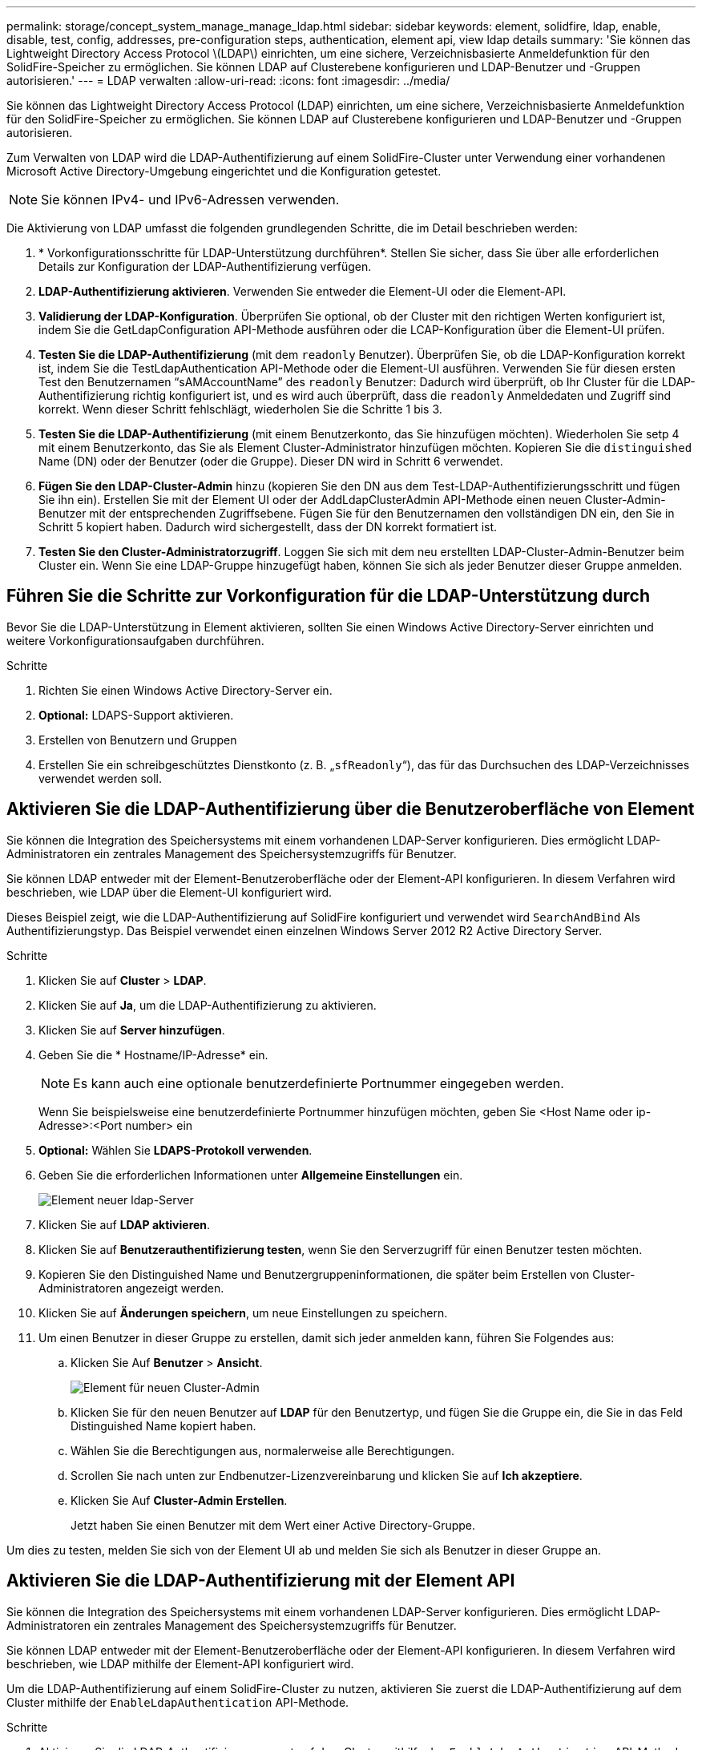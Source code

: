 ---
permalink: storage/concept_system_manage_manage_ldap.html 
sidebar: sidebar 
keywords: element, solidfire, ldap, enable, disable, test, config, addresses, pre-configuration steps, authentication, element api, view ldap details 
summary: 'Sie können das Lightweight Directory Access Protocol \(LDAP\) einrichten, um eine sichere, Verzeichnisbasierte Anmeldefunktion für den SolidFire-Speicher zu ermöglichen. Sie können LDAP auf Clusterebene konfigurieren und LDAP-Benutzer und -Gruppen autorisieren.' 
---
= LDAP verwalten
:allow-uri-read: 
:icons: font
:imagesdir: ../media/


[role="lead"]
Sie können das Lightweight Directory Access Protocol (LDAP) einrichten, um eine sichere, Verzeichnisbasierte Anmeldefunktion für den SolidFire-Speicher zu ermöglichen. Sie können LDAP auf Clusterebene konfigurieren und LDAP-Benutzer und -Gruppen autorisieren.

Zum Verwalten von LDAP wird die LDAP-Authentifizierung auf einem SolidFire-Cluster unter Verwendung einer vorhandenen Microsoft Active Directory-Umgebung eingerichtet und die Konfiguration getestet.


NOTE: Sie können IPv4- und IPv6-Adressen verwenden.

Die Aktivierung von LDAP umfasst die folgenden grundlegenden Schritte, die im Detail beschrieben werden:

. * Vorkonfigurationsschritte für LDAP-Unterstützung durchführen*. Stellen Sie sicher, dass Sie über alle erforderlichen Details zur Konfiguration der LDAP-Authentifizierung verfügen.
. *LDAP-Authentifizierung aktivieren*. Verwenden Sie entweder die Element-UI oder die Element-API.
. *Validierung der LDAP-Konfiguration*. Überprüfen Sie optional, ob der Cluster mit den richtigen Werten konfiguriert ist, indem Sie die GetLdapConfiguration API-Methode ausführen oder die LCAP-Konfiguration über die Element-UI prüfen.
. *Testen Sie die LDAP-Authentifizierung* (mit dem `readonly` Benutzer). Überprüfen Sie, ob die LDAP-Konfiguration korrekt ist, indem Sie die TestLdapAuthentication API-Methode oder die Element-UI ausführen. Verwenden Sie für diesen ersten Test den Benutzernamen "`sAMAccountName`" des `readonly` Benutzer: Dadurch wird überprüft, ob Ihr Cluster für die LDAP-Authentifizierung richtig konfiguriert ist, und es wird auch überprüft, dass die `readonly` Anmeldedaten und Zugriff sind korrekt. Wenn dieser Schritt fehlschlägt, wiederholen Sie die Schritte 1 bis 3.
. *Testen Sie die LDAP-Authentifizierung* (mit einem Benutzerkonto, das Sie hinzufügen möchten). Wiederholen Sie setp 4 mit einem Benutzerkonto, das Sie als Element Cluster-Administrator hinzufügen möchten. Kopieren Sie die `distinguished` Name (DN) oder der Benutzer (oder die Gruppe). Dieser DN wird in Schritt 6 verwendet.
. *Fügen Sie den LDAP-Cluster-Admin* hinzu (kopieren Sie den DN aus dem Test-LDAP-Authentifizierungsschritt und fügen Sie ihn ein). Erstellen Sie mit der Element UI oder der AddLdapClusterAdmin API-Methode einen neuen Cluster-Admin-Benutzer mit der entsprechenden Zugriffsebene. Fügen Sie für den Benutzernamen den vollständigen DN ein, den Sie in Schritt 5 kopiert haben. Dadurch wird sichergestellt, dass der DN korrekt formatiert ist.
. *Testen Sie den Cluster-Administratorzugriff*. Loggen Sie sich mit dem neu erstellten LDAP-Cluster-Admin-Benutzer beim Cluster ein. Wenn Sie eine LDAP-Gruppe hinzugefügt haben, können Sie sich als jeder Benutzer dieser Gruppe anmelden.




== Führen Sie die Schritte zur Vorkonfiguration für die LDAP-Unterstützung durch

Bevor Sie die LDAP-Unterstützung in Element aktivieren, sollten Sie einen Windows Active Directory-Server einrichten und weitere Vorkonfigurationsaufgaben durchführen.

.Schritte
. Richten Sie einen Windows Active Directory-Server ein.
. *Optional:* LDAPS-Support aktivieren.
. Erstellen von Benutzern und Gruppen
. Erstellen Sie ein schreibgeschütztes Dienstkonto (z. B. „`sfReadonly`“), das für das Durchsuchen des LDAP-Verzeichnisses verwendet werden soll.




== Aktivieren Sie die LDAP-Authentifizierung über die Benutzeroberfläche von Element

Sie können die Integration des Speichersystems mit einem vorhandenen LDAP-Server konfigurieren. Dies ermöglicht LDAP-Administratoren ein zentrales Management des Speichersystemzugriffs für Benutzer.

Sie können LDAP entweder mit der Element-Benutzeroberfläche oder der Element-API konfigurieren. In diesem Verfahren wird beschrieben, wie LDAP über die Element-UI konfiguriert wird.

Dieses Beispiel zeigt, wie die LDAP-Authentifizierung auf SolidFire konfiguriert und verwendet wird `SearchAndBind` Als Authentifizierungstyp. Das Beispiel verwendet einen einzelnen Windows Server 2012 R2 Active Directory Server.

.Schritte
. Klicken Sie auf *Cluster* > *LDAP*.
. Klicken Sie auf *Ja*, um die LDAP-Authentifizierung zu aktivieren.
. Klicken Sie auf *Server hinzufügen*.
. Geben Sie die * Hostname/IP-Adresse* ein.
+

NOTE: Es kann auch eine optionale benutzerdefinierte Portnummer eingegeben werden.

+
Wenn Sie beispielsweise eine benutzerdefinierte Portnummer hinzufügen möchten, geben Sie <Host Name oder ip-Adresse>:<Port number> ein

. *Optional:* Wählen Sie *LDAPS-Protokoll verwenden*.
. Geben Sie die erforderlichen Informationen unter *Allgemeine Einstellungen* ein.
+
image::../media/element_new_ldap_servers.jpg[Element neuer ldap-Server]

. Klicken Sie auf *LDAP aktivieren*.
. Klicken Sie auf *Benutzerauthentifizierung testen*, wenn Sie den Serverzugriff für einen Benutzer testen möchten.
. Kopieren Sie den Distinguished Name und Benutzergruppeninformationen, die später beim Erstellen von Cluster-Administratoren angezeigt werden.
. Klicken Sie auf *Änderungen speichern*, um neue Einstellungen zu speichern.
. Um einen Benutzer in dieser Gruppe zu erstellen, damit sich jeder anmelden kann, führen Sie Folgendes aus:
+
.. Klicken Sie Auf *Benutzer* > *Ansicht*.
+
image::../media/element_new_cluster_admin.jpg[Element für neuen Cluster-Admin]

.. Klicken Sie für den neuen Benutzer auf *LDAP* für den Benutzertyp, und fügen Sie die Gruppe ein, die Sie in das Feld Distinguished Name kopiert haben.
.. Wählen Sie die Berechtigungen aus, normalerweise alle Berechtigungen.
.. Scrollen Sie nach unten zur Endbenutzer-Lizenzvereinbarung und klicken Sie auf *Ich akzeptiere*.
.. Klicken Sie Auf *Cluster-Admin Erstellen*.
+
Jetzt haben Sie einen Benutzer mit dem Wert einer Active Directory-Gruppe.





Um dies zu testen, melden Sie sich von der Element UI ab und melden Sie sich als Benutzer in dieser Gruppe an.



== Aktivieren Sie die LDAP-Authentifizierung mit der Element API

Sie können die Integration des Speichersystems mit einem vorhandenen LDAP-Server konfigurieren. Dies ermöglicht LDAP-Administratoren ein zentrales Management des Speichersystemzugriffs für Benutzer.

Sie können LDAP entweder mit der Element-Benutzeroberfläche oder der Element-API konfigurieren. In diesem Verfahren wird beschrieben, wie LDAP mithilfe der Element-API konfiguriert wird.

Um die LDAP-Authentifizierung auf einem SolidFire-Cluster zu nutzen, aktivieren Sie zuerst die LDAP-Authentifizierung auf dem Cluster mithilfe der `EnableLdapAuthentication` API-Methode.

.Schritte
. Aktivieren Sie die LDAP-Authentifizierung zuerst auf dem Cluster mithilfe des `EnableLdapAuthentication` API-Methode.
. Geben Sie die erforderlichen Informationen ein.
+
[listing]
----
{
     "method":"EnableLdapAuthentication",
     "params":{
          "authType": "SearchAndBind",
          "groupSearchBaseDN": "dc=prodtest,dc=solidfire,dc=net",
          "groupSearchType": "ActiveDirectory",
          "searchBindDN": "SFReadOnly@prodtest.solidfire.net",
          "searchBindPassword": "ReadOnlyPW",
          "userSearchBaseDN": "dc=prodtest,dc=solidfire,dc=net ",
          "userSearchFilter": "(&(objectClass=person)(sAMAccountName=%USERNAME%))"
          "serverURIs": [
               "ldap://172.27.1.189",
          [
     },
  "id":"1"
}
----
. Ändern Sie die Werte der folgenden Parameter:
+
[cols="2*"]
|===
| Verwendete Parameter | Beschreibung 


 a| 
AuthType: SearchAndBind
 a| 
Gibt an, dass der Cluster das Readonly-Dienstkonto verwendet, um zuerst nach dem authentifizierten Benutzer zu suchen und diesen Benutzer anschließend zu binden, wenn er gefunden und authentifiziert wurde.



 a| 
GroupSearchBaseDN: dc=prodtest,dc=solidfire,dc=net
 a| 
Gibt den Speicherort in der LDAP-Struktur an, der mit der Suche nach Gruppen beginnt. In diesem Beispiel haben wir die Wurzel unseres Baumes verwendet. Wenn Ihr LDAP-Baum sehr groß ist, sollten Sie diesen auf eine granularere Unterstruktur setzen, um die Suchzeiten zu verkürzen.



 a| 
UserSearchBaseDN: dc=prodtest,dc=solidfire,dc=net
 a| 
Gibt den Speicherort in der LDAP-Struktur an, der mit der Suche nach Benutzern beginnt. In diesem Beispiel haben wir die Wurzel unseres Baumes verwendet. Wenn Ihr LDAP-Baum sehr groß ist, sollten Sie diesen auf eine granularere Unterstruktur setzen, um die Suchzeiten zu verkürzen.



 a| 
GroupSearchType: ActiveDirectory
 a| 
Verwendet den Windows Active Directory-Server als LDAP-Server.



 a| 
[listing]
----
userSearchFilter:
“(&(objectClass=person)(sAMAccountName=%USERNAME%))”
----
Um den userPrincipalName (E-Mail-Adresse für die Anmeldung) zu verwenden, können Sie den Suchfilter folgendermaßen ändern:

[listing]
----
“(&(objectClass=person)(userPrincipalName=%USERNAME%))”
----
Oder, um sowohl userPrincipalName als auch sAMAccountName zu suchen, können Sie den folgenden BenutzerSearchFilter verwenden:

[listing]
----
“(&(objectClass=person)(
----| (SAMAccountName=%USERNAME%)(userPrincipalName=%USERNAME%)))“ ---- 


 a| 
Nutzt den sAMAccountName als unseren Benutzernamen für die Anmeldung beim SolidFire-Cluster. Diese Einstellungen weisen LDAP darauf hin, nach dem bei der Anmeldung im sAMAccountName angegebenen Benutzernamen zu suchen und die Suche auch auf Einträge zu beschränken, die "`Person`" als Wert im objectClass-Attribut haben.
 a| 
SuchhinBindDN



 a| 
Dies ist der Distinguished Name of Readonly user, der für die Suche nach dem LDAP-Verzeichnis verwendet wird. Für Active Directory ist es in der Regel am einfachsten, den userPrincipalName (E-Mail-Adressformat) für den Benutzer zu verwenden.
 a| 
SucheBindPasswort

|===


Um dies zu testen, melden Sie sich von der Element UI ab und melden Sie sich als Benutzer in dieser Gruppe an.



== LDAP-Details anzeigen

Zeigen Sie LDAP-Informationen auf der LDAP-Seite auf der Registerkarte Cluster an.


NOTE: Sie müssen LDAP aktivieren, um diese LDAP-Konfigurationseinstellungen anzuzeigen.

. Um LDAP-Details mit der Element UI anzuzeigen, klicken Sie auf *Cluster* > *LDAP*.
+
** *Hostname/IP-Adresse*: Adresse eines LDAP- oder LDAPS-Verzeichnisservers.
** *Auth Typ*: Die Benutzerauthentifizierungsmethode. Mögliche Werte:
+
*** Direct Bind
*** Suche Und Bindung


** *Suche Bind DN*: Ein vollständig qualifizierter DN zur Anmeldung bei, um eine LDAP-Suche für den Benutzer durchzuführen (benötigt Bindeebene-Zugriff auf das LDAP-Verzeichnis).
** *Suche Bind Password*: Passwort zur Authentifizierung des Zugriffs auf den LDAP-Server.
** *Basis-DN der Benutzersuche*: Der Basis-DN des Baums, der zum Starten der Benutzersuche verwendet wird. Das System sucht die Unterstruktur vom angegebenen Speicherort aus.
** *User Search Filter*: Geben Sie unter Verwendung Ihres Domainnamens Folgendes ein:
+
`(&(objectClass=person)(|(sAMAccountName=%USERNAME%)(userPrincipalName=%USERNAME%)))`

** *Gruppenkuchsart*: Suchart, die den verwendeten Standardfilter für die Gruppensuche steuert. Mögliche Werte:
+
*** Active Directory: Verschachtelte Mitgliedschaft aller LDAP-Gruppen eines Benutzers.
*** Keine Gruppen: Keine Gruppenunterstützung.
*** Mitglied-DN: Gruppen im Mitgliedsstil (Einzelebene).


** *Gruppensuche Basis-DN*: Der Basis-DN des Baumes, der zum Starten der Gruppensuche verwendet wird. Das System sucht die Unterstruktur vom angegebenen Speicherort aus.
** *Benutzerauthentifizierung testen*: Nachdem LDAP konfiguriert ist, testen Sie den Benutzernamen und die Passwort-Authentifizierung für den LDAP-Server. Geben Sie ein Konto ein, das bereits vorhanden ist, um dies zu testen. Der Distinguished Name und Benutzergruppeninformationen werden angezeigt, die Sie beim Erstellen von Cluster-Administratoren kopieren können.






== Testen Sie die LDAP-Konfiguration

Nach der Konfiguration von LDAP sollten Sie es entweder mit der Element-UI oder der Element-API testen `TestLdapAuthentication` Methode.

.Schritte
. So testen Sie die LDAP-Konfiguration mit der Element UI:
+
.. Klicken Sie auf *Cluster* > *LDAP*.
.. Klicken Sie auf *LDAP-Authentifizierung testen*.
.. Lösen Sie Probleme, indem Sie die Informationen in der folgenden Tabelle verwenden:
+
[cols="2*"]
|===
| Fehlermeldung | Beschreibung 


 a| 
 xLDAPUserNotFound a| 
*** Der zu testenden Benutzer wurde im konfigurierten nicht gefunden `userSearchBaseDN` Unterbaum.
*** Der `userSearchFilter` Ist falsch konfiguriert.




 a| 
 xLDAPBindFailed (Error: Invalid credentials) a| 
*** Der getestete Benutzername ist ein gültiger LDAP-Benutzer, aber das angegebene Passwort ist falsch.
*** Der getestete Benutzername ist ein gültiger LDAP-Benutzer, das Konto ist jedoch derzeit deaktiviert.




 a| 
 xLDAPSearchBindFailed (Error: Can't contact LDAP server) a| 
Der LDAP-Server-URI ist falsch.



 a| 
 xLDAPSearchBindFailed (Error: Invalid credentials) a| 
Der schreibgeschützte Benutzername oder das Kennwort ist falsch konfiguriert.



 a| 
 xLDAPSearchFailed (Error: No such object) a| 
Der `userSearchBaseDN` Ist kein gültiger Speicherort innerhalb der LDAP-Struktur.



 a| 
 xLDAPSearchFailed (Error: Referral) a| 
*** Der `userSearchBaseDN` Ist kein gültiger Speicherort innerhalb der LDAP-Struktur.
*** Der `userSearchBaseDN` Und `groupSearchBaseDN` Befinden sich in einer geschachtelten Organisationseinheit. Dies kann zu Berechtigungsproblemen führen. Die Problemumgehung besteht darin, die Organisationseinheit in die Benutzer- und Gruppenbasis-DN-Einträge einzubeziehen (z. B.: `ou=storage, cn=company, cn=com`)


|===


. So testen Sie die LDAP-Konfiguration mit der Element API:
+
.. Rufen Sie die TestLdapAuthentication-Methode auf.
+
[listing]
----
{
  "method":"TestLdapAuthentication",
     "params":{
        "username":"admin1",
        "password":"admin1PASS
      },
      "id": 1
}
----
.. Überprüfen Sie die Ergebnisse. Wenn der API-Aufruf erfolgreich ist, enthalten die Ergebnisse den Distinguished Name des angegebenen Benutzers sowie eine Liste der Gruppen, in denen der Benutzer Mitglied ist.
+
[listing]
----
{
"id": 1
     "result": {
         "groups": [
              "CN=StorageMgmt,OU=PTUsers,DC=prodtest,DC=solidfire,DC=net"
         ],
         "userDN": "CN=Admin1 Jones,OU=PTUsers,DC=prodtest,DC=solidfire,DC=net"
     }
}
----






== Deaktivieren Sie LDAP

Sie können die LDAP-Integration über die Element-UI deaktivieren.

Bevor Sie beginnen, sollten Sie alle Konfigurationseinstellungen beachten, da die Deaktivierung von LDAP alle Einstellungen löscht.

.Schritte
. Klicken Sie auf *Cluster* > *LDAP*.
. Klicken Sie Auf *Nein*.
. Klicken Sie auf *LDAP deaktivieren*.




== Weitere Informationen

* https://docs.netapp.com/us-en/element-software/index.html["Dokumentation von SolidFire und Element Software"]
* https://docs.netapp.com/us-en/vcp/index.html["NetApp Element Plug-in für vCenter Server"^]

